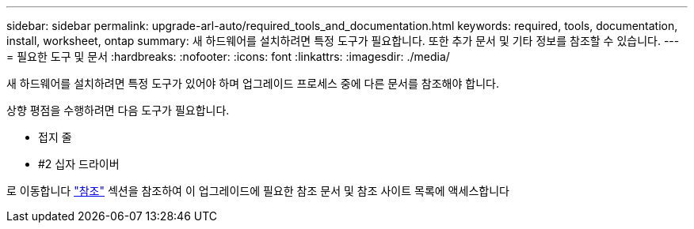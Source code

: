 ---
sidebar: sidebar 
permalink: upgrade-arl-auto/required_tools_and_documentation.html 
keywords: required, tools, documentation, install, worksheet, ontap 
summary: 새 하드웨어를 설치하려면 특정 도구가 필요합니다. 또한 추가 문서 및 기타 정보를 참조할 수 있습니다. 
---
= 필요한 도구 및 문서
:hardbreaks:
:nofooter: 
:icons: font
:linkattrs: 
:imagesdir: ./media/


[role="lead"]
새 하드웨어를 설치하려면 특정 도구가 있어야 하며 업그레이드 프로세스 중에 다른 문서를 참조해야 합니다.

상향 평점을 수행하려면 다음 도구가 필요합니다.

* 접지 줄
* #2 십자 드라이버


로 이동합니다 link:other_references.html["참조"] 섹션을 참조하여 이 업그레이드에 필요한 참조 문서 및 참조 사이트 목록에 액세스합니다
